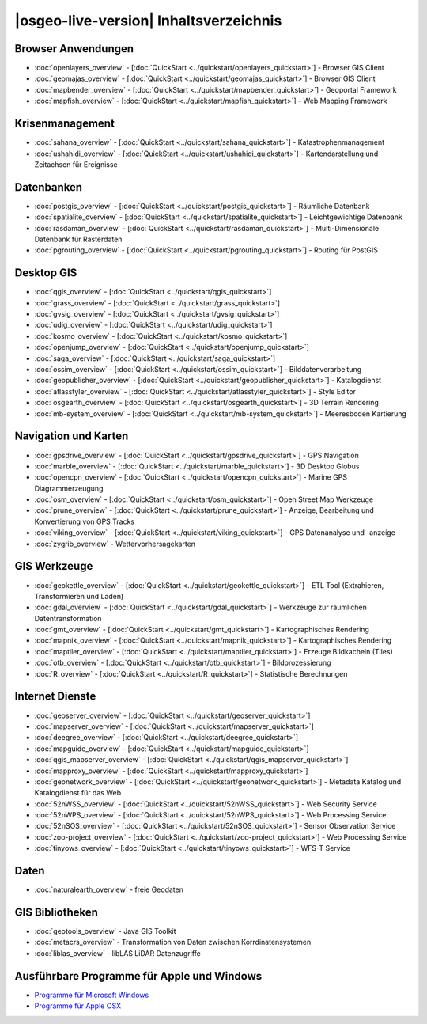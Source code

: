 .. OSGeo-Live documentation master file, created by
   sphinx-quickstart on Tue Jul  6 14:54:20 2010.
   You can adapt this file completely to your liking, but it should at least
   contain the root `toctree` directive.

|osgeo-live-version| Inhaltsverzeichnis
=======================================

Browser Anwendungen
-------------------
* :doc:`openlayers_overview` - [:doc:`QuickStart <../quickstart/openlayers_quickstart>`] - Browser GIS Client
* :doc:`geomajas_overview` - [:doc:`QuickStart <../quickstart/geomajas_quickstart>`] - Browser GIS Client
* :doc:`mapbender_overview` - [:doc:`QuickStart <../quickstart/mapbender_quickstart>`] - Geoportal Framework
* :doc:`mapfish_overview` - [:doc:`QuickStart <../quickstart/mapfish_quickstart>`] - Web Mapping Framework

Krisenmanagement
----------------
* :doc:`sahana_overview` - [:doc:`QuickStart <../quickstart/sahana_quickstart>`] - Katastrophenmanagement
* :doc:`ushahidi_overview` - [:doc:`QuickStart <../quickstart/ushahidi_quickstart>`] - Kartendarstellung und Zeitachsen für Ereignisse

Datenbanken
-----------
* :doc:`postgis_overview` - [:doc:`QuickStart <../quickstart/postgis_quickstart>`] - Räumliche Datenbank
* :doc:`spatialite_overview` - [:doc:`QuickStart <../quickstart/spatialite_quickstart>`] - Leichtgewichtige Datenbank
* :doc:`rasdaman_overview` - [:doc:`QuickStart <../quickstart/rasdaman_quickstart>`] - Multi-Dimensionale Datenbank für Rasterdaten
* :doc:`pgrouting_overview` - [:doc:`QuickStart <../quickstart/pgrouting_quickstart>`] - Routing für PostGIS

Desktop GIS
-----------
* :doc:`qgis_overview` - [:doc:`QuickStart <../quickstart/qgis_quickstart>`]
* :doc:`grass_overview` - [:doc:`QuickStart <../quickstart/grass_quickstart>`]
* :doc:`gvsig_overview` - [:doc:`QuickStart <../quickstart/gvsig_quickstart>`]
* :doc:`udig_overview` - [:doc:`QuickStart <../quickstart/udig_quickstart>`]
* :doc:`kosmo_overview` - [:doc:`QuickStart <../quickstart/kosmo_quickstart>`]
* :doc:`openjump_overview` - [:doc:`QuickStart <../quickstart/openjump_quickstart>`]
* :doc:`saga_overview` - [:doc:`QuickStart <../quickstart/saga_quickstart>`]
* :doc:`ossim_overview` - [:doc:`QuickStart <../quickstart/ossim_quickstart>`] - Bilddatenverarbeitung
* :doc:`geopublisher_overview` - [:doc:`QuickStart <../quickstart/geopublisher_quickstart>`] - Katalogdienst
* :doc:`atlasstyler_overview` - [:doc:`QuickStart <../quickstart/atlasstyler_quickstart>`] - Style Editor
* :doc:`osgearth_overview` - [:doc:`QuickStart <../quickstart/osgearth_quickstart>`] - 3D Terrain Rendering
* :doc:`mb-system_overview` - [:doc:`QuickStart <../quickstart/mb-system_quickstart>`] - Meeresboden Kartierung

Navigation und Karten
---------------------
* :doc:`gpsdrive_overview` - [:doc:`QuickStart <../quickstart/gpsdrive_quickstart>`] - GPS Navigation
* :doc:`marble_overview` - [:doc:`QuickStart <../quickstart/marble_quickstart>`] - 3D Desktop Globus
* :doc:`opencpn_overview` - [:doc:`QuickStart <../quickstart/opencpn_quickstart>`] - Marine GPS Diagrammerzeugung
* :doc:`osm_overview` - [:doc:`QuickStart <../quickstart/osm_quickstart>`] - Open Street Map Werkzeuge
* :doc:`prune_overview` - [:doc:`QuickStart <../quickstart/prune_quickstart>`] - Anzeige, Bearbeitung und Konvertierung von GPS Tracks
* :doc:`viking_overview` - [:doc:`QuickStart <../quickstart/viking_quickstart>`] - GPS Datenanalyse und -anzeige
* :doc:`zygrib_overview` - Wettervorhersagekarten

GIS Werkzeuge
-------------
* :doc:`geokettle_overview` - [:doc:`QuickStart <../quickstart/geokettle_quickstart>`] - ETL Tool (Extrahieren, Transformieren und Laden)
* :doc:`gdal_overview`  - [:doc:`QuickStart <../quickstart/gdal_quickstart>`] - Werkzeuge zur räumlichen Datentransformation
* :doc:`gmt_overview` - [:doc:`QuickStart <../quickstart/gmt_quickstart>`] - Kartographisches Rendering
* :doc:`mapnik_overview` - [:doc:`QuickStart <../quickstart/mapnik_quickstart>`] - Kartographisches Rendering
* :doc:`maptiler_overview`  - [:doc:`QuickStart <../quickstart/maptiler_quickstart>`] - Erzeuge Bildkacheln (Tiles)
* :doc:`otb_overview` - [:doc:`QuickStart <../quickstart/otb_quickstart>`] - Bildprozessierung
* :doc:`R_overview`  - [:doc:`QuickStart <../quickstart/R_quickstart>`] - Statistische Berechnungen

Internet Dienste
----------------
* :doc:`geoserver_overview` - [:doc:`QuickStart <../quickstart/geoserver_quickstart>`]
* :doc:`mapserver_overview` - [:doc:`QuickStart <../quickstart/mapserver_quickstart>`]
* :doc:`deegree_overview` - [:doc:`QuickStart <../quickstart/deegree_quickstart>`]
* :doc:`mapguide_overview` - [:doc:`QuickStart <../quickstart/mapguide_quickstart>`]
* :doc:`qgis_mapserver_overview` - [:doc:`QuickStart <../quickstart/qgis_mapserver_quickstart>`]
* :doc:`mapproxy_overview` - [:doc:`QuickStart <../quickstart/mapproxy_quickstart>`]
* :doc:`geonetwork_overview` - [:doc:`QuickStart <../quickstart/geonetwork_quickstart>`] - Metadata Katalog und Katalogdienst für das Web
* :doc:`52nWSS_overview` - [:doc:`QuickStart <../quickstart/52nWSS_quickstart>`] - Web Security Service
* :doc:`52nWPS_overview` - [:doc:`QuickStart <../quickstart/52nWPS_quickstart>`] - Web Processing Service
* :doc:`52nSOS_overview` - [:doc:`QuickStart <../quickstart/52nSOS_quickstart>`] - Sensor Observation Service
* :doc:`zoo-project_overview` - [:doc:`QuickStart <../quickstart/zoo-project_quickstart>`] - Web Processing Service
* :doc:`tinyows_overview` - [:doc:`QuickStart <../quickstart/tinyows_quickstart>`] - WFS-T Service

Daten
-----
* :doc:`naturalearth_overview` - freie Geodaten

GIS Bibliotheken
----------------
* :doc:`geotools_overview` - Java GIS Toolkit 
* :doc:`metacrs_overview` - Transformation von Daten zwischen Korrdinatensystemen
* :doc:`liblas_overview`  - libLAS LiDAR Datenzugriffe

Ausführbare Programme für Apple und Windows
-------------------------------------------
* `Programme für Microsoft Windows <../../WindowsInstallers/>`_
* `Programme für Apple OSX <../../MacInstallers/>`_

.. include :: ../disclaimer.rst
